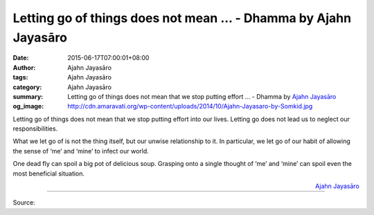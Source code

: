 Letting go of things does not mean ... - Dhamma by Ajahn Jayasāro
#################################################################

:date: 2015-06-17T07:00:01+08:00
:author: Ajahn Jayasāro
:tags: Ajahn Jayasāro
:category: Ajahn Jayasāro
:summary: Letting go of things does not mean that we stop putting effort ...
          - Dhamma by `Ajahn Jayasāro`_
:og_image: http://cdn.amaravati.org/wp-content/uploads/2014/10/Ajahn-Jayasaro-by-Somkid.jpg

Letting go of things does not mean that we stop putting effort into our lives.
Letting go does not lead us to neglect our responsibilities.

What we let go of is not the thing itself, but our unwise relationship to it. In
particular, we let go of our habit of allowing the sense of ‘me’ and ‘mine’ to
infect our world.

One dead fly can spoil a big pot of delicious soup. Grasping onto a single
thought of ‘me’ and ‘mine’ can spoil even the most beneficial situation.

.. container:: align-right

  `Ajahn Jayasāro`_

.. image:: https://scontent.fkhh1-1.fna.fbcdn.net/v/t1.0-9/11058598_745592922216063_3023911998572341226_n.jpg?_nc_cat=0&oh=0e3fe1e1796c504e99658f7db4e815bd&oe=5B6B41C0
   :align: center
   :alt: Letting go of things does not mean

----

Source:

.. raw:: html

  <iframe src="https://www.facebook.com/plugins/post.php?href=https%3A%2F%2Fwww.facebook.com%2Fjayasaro.panyaprateep.org%2Fposts%2F745592922216063%3A0" width="auto" height="500" style="border:none;overflow:hidden" scrolling="no" frameborder="0" allowTransparency="true" allow="encrypted-media"></iframe>

.. _Ajahn Jayasāro: http://www.amaravati.org/biographies/ajahn-jayasaro/
